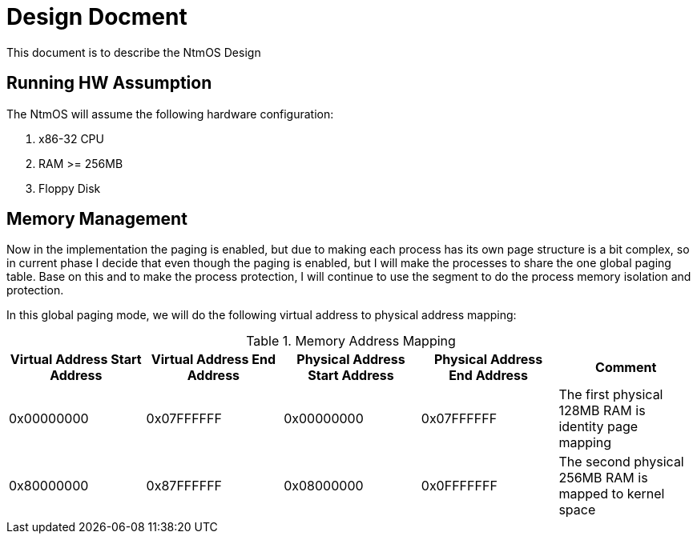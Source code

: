 = Design Docment

This document is to describe the NtmOS Design

== Running HW Assumption

The NtmOS will assume the following hardware configuration:

. x86-32 CPU
. RAM >= 256MB
. Floppy Disk

== Memory Management

Now in the implementation the paging is enabled, but due to making each process has its own page structure is a bit complex, so in current phase I decide that even though the paging is enabled, but I will make the processes to share the one global paging table. Base on this and to make the process protection, I will continue to use the segment to do the process memory isolation and protection.

In this global paging mode, we will do the following virtual address to physical address mapping:

[options="header", title="Memory Address Mapping"]
|=========
| Virtual Address Start Address | Virtual Address End Address | Physical Address Start Address | Physical Address End Address | Comment
| 0x00000000 | 0x07FFFFFF | 0x00000000 | 0x07FFFFFF | The first physical 128MB RAM is identity page mapping
| 0x80000000 | 0x87FFFFFF | 0x08000000 | 0x0FFFFFFF | The second physical 256MB RAM is mapped to kernel space 
|=========